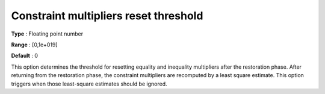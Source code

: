 

.. _IPOPT_Restoration_phase_-_Constraint_multipliers_reset_threshold:


Constraint multipliers reset threshold
======================================



**Type** :	Floating point number	

**Range** :	[0,1e+019]	

**Default** :	0	



This option determines the threshold for resetting equality and inequality multipliers after the restoration phase. After returning from the restoration phase, the constraint multipliers are recomputed by a least square estimate. This option triggers when those least-square estimates should be ignored.

